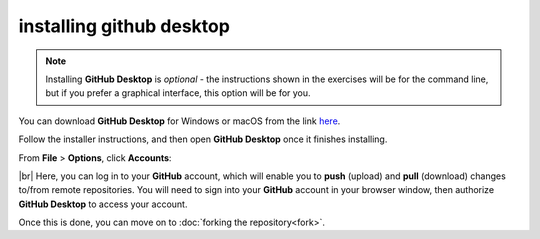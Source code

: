 installing github desktop
==========================

.. note::

    Installing **GitHub Desktop** is *optional* - the instructions shown in the exercises will be for the command line,
    but if you prefer a graphical interface, this option will be for you.

You can download **GitHub Desktop** for Windows or macOS from the link `here <https://desktop.github.com/>`__.

Follow the installer instructions, and then open **GitHub Desktop** once it finishes installing.

From **File** > **Options**, click **Accounts**:

.. image:: ../../../img/egm722/setup/desktop.png
    :width: 720
    :align: center
    :alt: the accounts sign-in menu in github desktop

|br| Here, you can log in to your **GitHub** account, which will enable you to **push**
(upload) and **pull** (download) changes to/from remote repositories. You will need to sign into your **GitHub**
account in your browser window, then authorize **GitHub Desktop** to access your account.

Once this is done, you can move on to :doc:`forking the repository<fork>`.

